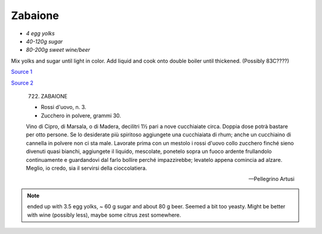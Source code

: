.. index::
   single: custards; zabaione

Zabaione
========

- *4 egg yolks*
- *40-120g sugar*
- *80-200g sweet wine/beer*


Mix yolks and sugar until light in color. Add liquid and cook onto double boiler until thickened.
(Possibly 83C????)

`Source 1 <https://blog.giallozafferano.it/martolinaincucina/zabaione-alla-birra/>`_

`Source 2 <https://www.mondobirra.org/ricettazabaione.htm>`_


.. epigraph::

   722. ZABAIONE

   * Rossi d'uovo, n. 3.
   * Zucchero in polvere, grammi 30.

   Vino di Cipro, di Marsala, o di Madera, decilitri 1½ pari a nove cucchiaiate circa. Doppia dose potrà bastare per otto persone. Se lo desiderate più spiritoso aggiungete una cucchiaiata di rhum; anche un cucchiaino di cannella in polvere non ci sta male. Lavorate prima con un mestolo i rossi d'uovo collo zucchero finché sieno divenuti quasi bianchi, aggiungete il liquido, mescolate, ponetelo sopra un fuoco ardente frullandolo continuamente e guardandovi dal farlo bollire perché impazzirebbe; levatelo appena comincia ad alzare.
   Meglio, io credo, sia il servirsi della cioccolatiera.

   -- Pellegrino Artusi

.. note::

   ended up with 3.5 egg yolks, ~ 60 g sugar and about 80 g beer. Seemed a bit too yeasty. Might be better with wine (possibly less),
   maybe some citrus zest somewhere.

